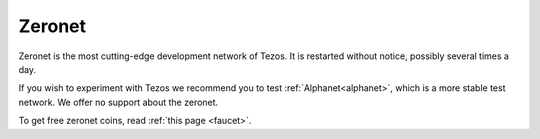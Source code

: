 .. _zeronet:

Zeronet
=======

Zeronet is the most cutting-edge development network of Tezos. It is
restarted without notice, possibly several times a day.

If you wish to experiment with Tezos we recommend you to test
:ref:`Alphanet<alphanet>`, which is a more stable test network. We
offer no support about the zeronet.

To get free zeronet coins, read :ref:`this page <faucet>`.
